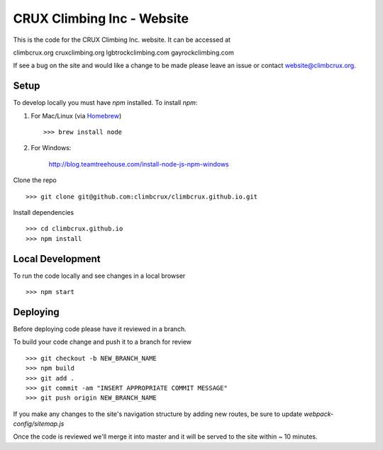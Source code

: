 CRUX Climbing Inc - Website
===========================

This is the code for the CRUX Climbing Inc. website. It can be accessed at

climbcrux.org
cruxclimbing.org
lgbtrockclimbing.com
gayrockclimbing.com

If see a bug on the site and would like a change to be made please leave
an issue or contact website@climbcrux.org.


Setup
-----

To develop locally you must have `npm` installed. To install `npm`:

1. For Mac/Linux (via `Homebrew <https://brew.sh/>`_) ::

    >>> brew install node

2. For Windows:

    http://blog.teamtreehouse.com/install-node-js-npm-windows

Clone the repo ::

    >>> git clone git@github.com:climbcrux/climbcrux.github.io.git

Install dependencies ::

    >>> cd climbcrux.github.io
    >>> npm install


Local Development
-----------------

To run the code locally and see changes in a local browser ::

    >>> npm start

Deploying
---------

Before deploying code please have it reviewed in a branch.

To build your code change and push it to a branch for review ::

    >>> git checkout -b NEW_BRANCH_NAME
    >>> npm build
    >>> git add .
    >>> git commit -am "INSERT APPROPRIATE COMMIT MESSAGE"
    >>> git push origin NEW_BRANCH_NAME

If you make any changes to the site's navigation structure by adding new
routes, be sure to update `webpack-config/sitemap.js`

Once the code is reviewed we'll merge it into master and it will be
served to the site within ~ 10 minutes.
